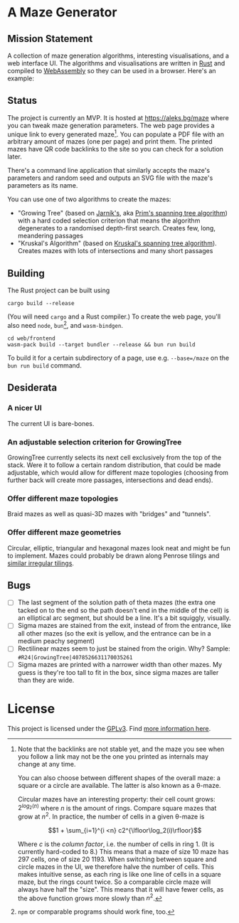 * A Maze Generator

** Mission Statement
A collection of maze generation algorithms, interesting visualisations, and a web interface UI. The algorithms and visualisations are written in [[https://www.rust-lang.org/][Rust]] and compiled to [[https://webassembly.org][WebAssembly]] so they can be used in a browser. Here's an example:

[[./docs/maze-15-15-720910203442283167.svg]]

** Status

The project is currently an MVP. It is hosted at https://aleks.bg/maze where you can tweak maze generation parameters. The web page provides a unique link to every generated maze[fn:1]. You can populate a PDF file with an arbitrary amount of mazes (one per page) and print them. The printed mazes have QR code backlinks to the site so you can check for a solution later.

There's a command line application that similarly accepts the maze's parameters and random seed and outputs an SVG file with the maze's parameters as its name.

You can use one of two algorithms to create the mazes:

- "Growing Tree" (based on [[https://en.wikipedia.org/wiki/Vojt%C4%9Bch_Jarn%C3%ADk][Jarník's]], aka [[https://en.wikipedia.org/wiki/Prim%27s_algorithm][Prim's spanning tree algorithm]]) with a hard coded selection criterion that means the algorithm degenerates to a randomised depth-first search. Creates few, long, meandering passages
- "Kruskal's Algorithm" (based on [[https://en.wikipedia.org/wiki/Kruskal's_algorithm][Kruskal's spanning tree algorithm]]). Creates mazes with lots of intersections and many short passages

[fn:1] Note that the backlinks are not stable yet, and the maze you see when you follow a link may not be the one you printed as internals may change at any time.

You can also choose between different shapes of the overall maze: a square or a circle are available. The latter is also known as a θ-maze.

Circular mazes  have an interesting property: their cell count grows: $2^{log_2(n)}$ where $n$ is the amount of rings. Compare square mazes that grow at $n^2$. In practice, the number of cells in a given θ-maze is

$$1 + \sum_{i=1}^{i <n} c2^{\lfloor\log_2(i)\rfloor}$$

Where $c$ is the /column factor/, i.e. the number of cells in ring 1. (It is currently hard-coded to 8.) This means that a maze of size 10 maze has 297 cells, one of size 20 1193. When switching between square and circle mazes in the UI, we therefore halve the number of cells. This makes intuitive sense, as each ring is like one line of cells in a square maze, but the rings count twice. So a comparable circle maze will always have half the "size". This means that it will have fewer cells, as the above function grows more slowly than $n^2$.

** Building

The Rust project can be built using

#+begin_src shell
  cargo build --release
#+end_src

(You will need ~cargo~ and a Rust compiler.) To create the web page, you'll also need ~node~, ~bun~[fn:2], and ~wasm-bindgen~.

#+begin_src shell
  cd web/frontend
  wasm-pack build --target bundler --release && bun run build
#+end_src

To build it for a certain subdirectory of a page, use e.g. ~--base=/maze~ on the ~bun run build~ command.

[fn:2] ~npm~ or comparable programs should work fine, too.

** Desiderata
*** A nicer UI

The current UI is bare-bones.

*** An adjustable selection criterion for GrowingTree

GrowingTree currently selects its next cell exclusively from the top of the stack. Were it to follow a certain random distribution, that could be made adjustable, which would allow for different maze topologies (choosing from further back will create more passages, intersections and dead ends).

*** Offer different maze topologies

Braid mazes as well as quasi-3D mazes with "bridges" and "tunnels".

*** Offer different maze geometries

Circular, elliptic, triangular and hexagonal mazes look neat and might be fun to implement. Mazes could probably be drawn along Penrose tilings and [[https://aatishb.com/patterncollider/?symmetry=19&pattern=0.88&rotate=180][similar irregular tilings]].

** Bugs
- [ ] The last segment of the solution path of theta mazes (the extra one tacked on to the end so the path doesn't end in the middle of the cell) is an elliptical arc segment, but should be a line. It's a bit squiggly, visually.
- [ ] Sigma mazes are stained from the exit, instead of from the entrance, like all other mazes (so the exit is yellow, and the entrance can be in a medium peachy segment)
- [ ] Rectilinear mazes seem to just be stained from the origin. Why? Sample: =#R24|GrowingTree|4078526631170035261=
- [ ] Sigma mazes are printed with a narrower width than other mazes. My guess is they're too tall to fit in the box, since sigma mazes are taller than they are wide.

* License

This project is licensed under the [[https://www.gnu.org/licenses/gpl-3.0.html][GPLv3]]. Find [[https://www.gnu.org/licenses/quick-guide-gplv3.html][more information here]].
